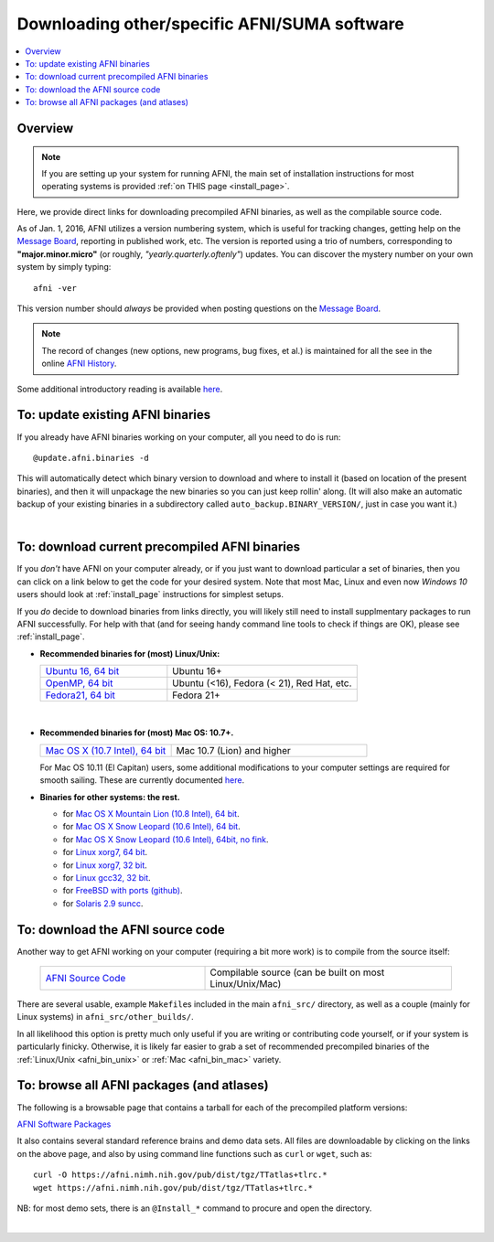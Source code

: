 
.. _Download_AFNI:


**Downloading other/specific AFNI/SUMA software**
=================================================

.. contents:: :local:

Overview
--------

.. note:: If you are setting up your system for running AFNI, the main
          set of installation instructions for most operating systems
          is provided :ref:`on THIS page <install_page>`.

Here, we provide direct links for downloading precompiled AFNI
binaries, as well as the compilable source code. 

As of Jan. 1, 2016, AFNI utilizes a version numbering system, which is
useful for tracking changes, getting help on the `Message Board
<https://afni.nimh.nih.gov/afni/community/board/>`_, reporting in
published work, etc.  The version is reported using a trio of numbers,
corresponding to **"major.minor.micro"** (or roughly,
*"yearly.quarterly.oftenly"*) updates. You can discover the mystery
number on your own system by simply typing::

  afni -ver

This version number should *always* be provided when posting questions
on the `Message Board
<https://afni.nimh.nih.gov/afni/community/board/>`_.

.. note:: The record of changes (new options, new programs, bug fixes,
          et al.) is maintained for all the see in the online `AFNI
          History
          <https://afni.nimh.nih.gov/pub/dist/doc/misc/history/index.html>`_.

Some additional introductory reading is available `here
<https://afni.nimh.nih.gov/afni/doc/first>`_.  


To: update existing AFNI binaries
---------------------------------

If you already have AFNI binaries working on your computer, all you
need to do is run::

  @update.afni.binaries -d

This will automatically detect which binary version to download and
where to install it (based on location of the present binaries), and
then it will unpackage the new binaries so you can just keep rollin'
along.  (It will also make an automatic backup of your existing
binaries in a subdirectory called ``auto_backup.BINARY_VERSION/``,
just in case you want it.)

|

To: download current precompiled AFNI binaries
----------------------------------------------

If you *don't* have AFNI on your computer already, or if you just want
to download particular a set of binaries, then you can click on a link
below to get the code for your desired system.  Note that most Mac,
Linux and even now *Windows 10* users should look at
:ref:`install_page` instructions for simplest setups.

If you *do* decide to download binaries from links directly, you will
likely still need to install supplmentary packages to run AFNI
successfully. For help with that (and for seeing handy command line
tools to check if things are OK), please see :ref:`install_page`.

.. _afni_bin_unix:

- **Recommended binaries for (most) Linux/Unix:**

  .. list-table::
     :header-rows: 0
     :widths: 40 60
     :align: left
     :stub-columns: 0
        
     * - `Ubuntu 16, 64 bit <https://afni.nimh.nih.gov/pub/dist/tgz/linux_ubuntu_16_64.tgz>`_ 
       - Ubuntu 16+
     * - `OpenMP, 64 bit <https://afni.nimh.nih.gov/pub/dist/tgz/linux_openmp_64.tgz>`_ 
       - Ubuntu (<16), Fedora (< 21), Red Hat, etc. 
     * - `Fedora21, 64 bit <https://afni.nimh.nih.gov/pub/dist/tgz/linux_fedora_21_64.tgz>`_ 
       - Fedora 21+                            

|

  .. _afni_bin_mac:

- **Recommended binaries for (most) Mac OS: 10.7+.**

  .. list-table::
     :header-rows: 0
     :widths: 40 60
     :align: left
     :stub-columns: 0
        
     * - `Mac OS X (10.7 Intel), 64 bit <https://afni.nimh.nih.gov/pub/dist/tgz/macosx_10.7_Intel_64.tgz>`_
       - Mac 10.7 (Lion) and higher

  For Mac OS 10.11 (El Capitan) users, some additional modifications
  to your computer settings are required for smooth sailing.  These
  are currently documented `here
  <https://afni.nimh.nih.gov/afni/community/board/read.php?1,149775,149775#msg-149775>`_.

  .. _afni_bin_other:

-  **Binaries for other systems: the rest.**

   * for `Mac OS X Mountain Lion (10.8 Intel), 64 bit
     <https://afni.nimh.nih.gov/pub/dist/tgz/macosx_10.7_Intel_64.tgz>`_.
 
   * for `Mac OS X Snow Leopard (10.6 Intel), 64 bit
     <https://afni.nimh.nih.gov/pub/dist/tgz/macosx_10.6_Intel_64.tgz>`_.

   * for `Mac OS X Snow Leopard (10.6 Intel), 64bit, no fink
     <https://afni.nimh.nih.gov/pub/dist/tgz/macosx_10.6_Intel_64.no.fink.tgz>`_.
   
   * for `Linux xorg7, 64 bit
     <https://afni.nimh.nih.gov/pub/dist/tgz/linux_xorg7_64.tgz>`_.

   * for `Linux xorg7, 32 bit
     <https://afni.nimh.nih.gov/pub/dist/tgz/linux_xorg7.tgz>`_.

   * for `Linux gcc32, 32 bit
     <https://afni.nimh.nih.gov/pub/dist/tgz/linux_gcc32.tgz>`_.

   * for `FreeBSD with ports (github)
     <https://github.com/outpaddling/freebsd-ports-wip>`_.

   * for `Solaris 2.9 suncc
     <https://afni.nimh.nih.gov/pub/dist/tgz/solaris29_suncc.tgz>`_.


.. _download_SRC:

To: download the AFNI source code
---------------------------------

Another way to get AFNI working on your computer (requiring a bit more
work) is to compile from the source itself:

  .. list-table::
     :header-rows: 0
     :widths: 40 60
     :align: left
     :stub-columns: 0
        
     * - `AFNI Source Code <https://afni.nimh.nih.gov/pub/dist/tgz/afni_src.tgz>`_
       - Compilable source (can be built on most Linux/Unix/Mac)


There are several usable, example ``Makefile``\s included in the main
``afni_src/`` directory, as well as a couple (mainly for Linux
systems) in ``afni_src/other_builds/``.

In all likelihood this option is pretty much only useful if you are
writing or contributing code yourself, or if your system is
particularly finicky.  Otherwise, it is likely far easier to grab a
set of recommended precompiled binaries of the :ref:`Linux/Unix
<afni_bin_unix>` or :ref:`Mac <afni_bin_mac>` variety.

To: browse all AFNI packages (and atlases)
------------------------------------------

The following is a browsable page that contains a tarball for each of
the precompiled platform versions:

`AFNI Software Packages <https://afni.nimh.nih.gov/pub/dist/tgz/>`_

It also contains several standard reference brains and demo data
sets. All files are downloadable by clicking on the links on the above
page, and also by using command line functions such as ``curl`` or
``wget``, such as::
  
  curl -O https://afni.nimh.nih.gov/pub/dist/tgz/TTatlas+tlrc.*
  wget https://afni.nimh.nih.gov/pub/dist/tgz/TTatlas+tlrc.*

NB: for most demo sets, there is an ``@Install_*`` command to procure
and open the directory.

|
